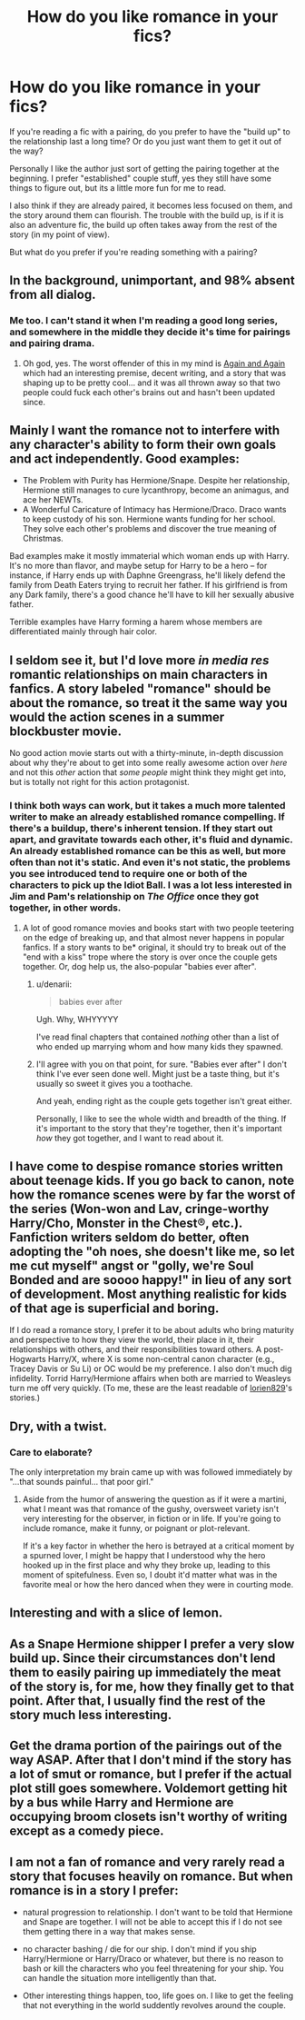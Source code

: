 #+TITLE: How do you like romance in your fics?

* How do you like romance in your fics?
:PROPERTIES:
:Score: 9
:DateUnix: 1418263205.0
:DateShort: 2014-Dec-11
:FlairText: Discussion
:END:
If you're reading a fic with a pairing, do you prefer to have the "build up" to the relationship last a long time? Or do you just want them to get it out of the way?

Personally I like the author just sort of getting the pairing together at the beginning. I prefer "established" couple stuff, yes they still have some things to figure out, but its a little more fun for me to read.

I also think if they are already paired, it becomes less focused on them, and the story around them can flourish. The trouble with the build up, is if it is also an adventure fic, the build up often takes away from the rest of the story (in my point of view).

But what do you prefer if you're reading something with a pairing?


** In the background, unimportant, and 98% absent from all dialog.
:PROPERTIES:
:Author: farcar4
:Score: 20
:DateUnix: 1418270012.0
:DateShort: 2014-Dec-11
:END:

*** Me too. I can't stand it when I'm reading a good long series, and somewhere in the middle they decide it's time for pairings and pairing drama.
:PROPERTIES:
:Score: 8
:DateUnix: 1418271288.0
:DateShort: 2014-Dec-11
:END:

**** Oh god, yes. The worst offender of this in my mind is [[https://www.fanfiction.net/s/8149841/1/Again-and-Again][Again and Again]] which had an interesting premise, decent writing, and a story that was shaping up to be pretty cool... and it was all thrown away so that two people could fuck each other's brains out and hasn't been updated since.
:PROPERTIES:
:Score: 4
:DateUnix: 1418277806.0
:DateShort: 2014-Dec-11
:END:


** Mainly I want the romance not to interfere with any character's ability to form their own goals and act independently. Good examples:

- The Problem with Purity has Hermione/Snape. Despite her relationship, Hermione still manages to cure lycanthropy, become an animagus, and ace her NEWTs.
- A Wonderful Caricature of Intimacy has Hermione/Draco. Draco wants to keep custody of his son. Hermione wants funding for her school. They solve each other's problems and discover the true meaning of Christmas.

Bad examples make it mostly immaterial which woman ends up with Harry. It's no more than flavor, and maybe setup for Harry to be a hero -- for instance, if Harry ends up with Daphne Greengrass, he'll likely defend the family from Death Eaters trying to recruit her father. If his girlfriend is from any Dark family, there's a good chance he'll have to kill her sexually abusive father.

Terrible examples have Harry forming a harem whose members are differentiated mainly through hair color.
:PROPERTIES:
:Score: 10
:DateUnix: 1418265602.0
:DateShort: 2014-Dec-11
:END:


** I seldom see it, but I'd love more /in media res/ romantic relationships on main characters in fanfics. A story labeled "romance" should be about the romance, so treat it the same way you would the action scenes in a summer blockbuster movie.

No good action movie starts out with a thirty-minute, in-depth discussion about why they're about to get into some really awesome action over /here/ and not this /other/ action that /some people/ might think they might get into, but is totally not right for this action protagonist.
:PROPERTIES:
:Author: TimeLoopedPowerGamer
:Score: 5
:DateUnix: 1418265422.0
:DateShort: 2014-Dec-11
:END:

*** I think both ways can work, but it takes a much more talented writer to make an already established romance compelling. If there's a buildup, there's inherent tension. If they start out apart, and gravitate towards each other, it's fluid and dynamic. An already established romance can be this as well, but more often than not it's static. And even it's not static, the problems you see introduced tend to require one or both of the characters to pick up the Idiot Ball. I was a lot less interested in Jim and Pam's relationship on /The Office/ once they got together, in other words.
:PROPERTIES:
:Author: Lane_Anasazi
:Score: 3
:DateUnix: 1418266992.0
:DateShort: 2014-Dec-11
:END:

**** A lot of good romance movies and books start with two people teetering on the edge of breaking up, and that almost never happens in popular fanfics. If a story wants to be* original, it should try to break out of the "end with a kiss" trope where the story is over once the couple gets together. Or, dog help us, the also-popular "babies ever after".
:PROPERTIES:
:Author: TimeLoopedPowerGamer
:Score: 3
:DateUnix: 1418267382.0
:DateShort: 2014-Dec-11
:END:

***** u/denarii:
#+begin_quote
  babies ever after
#+end_quote

Ugh. Why, WHYYYYY

I've read final chapters that contained /nothing/ other than a list of who ended up marrying whom and how many kids they spawned.
:PROPERTIES:
:Author: denarii
:Score: 3
:DateUnix: 1418327711.0
:DateShort: 2014-Dec-11
:END:


***** I'll agree with you on that point, for sure. "Babies ever after" I don't think I've ever seen done well. Might just be a taste thing, but it's usually so sweet it gives you a toothache.

And yeah, ending right as the couple gets together isn't great either.

Personally, I like to see the whole width and breadth of the thing. If it's important to the story that they're together, then it's important /how/ they got together, and I want to read about it.
:PROPERTIES:
:Author: Lane_Anasazi
:Score: 2
:DateUnix: 1418268807.0
:DateShort: 2014-Dec-11
:END:


** I have come to despise romance stories written about teenage kids. If you go back to canon, note how the romance scenes were by far the worst of the series (Won-won and Lav, cringe-worthy Harry/Cho, Monster in the Chest®, etc.). Fanfiction writers seldom do better, often adopting the "oh noes, she doesn't like me, so let me cut myself" angst or "golly, we're Soul Bonded and are soooo happy!" in lieu of any sort of development. Most anything realistic for kids of that age is superficial and boring.

If I do read a romance story, I prefer it to be about adults who bring maturity and perspective to how they view the world, their place in it, their relationships with others, and their responsibilities toward others. A post-Hogwarts Harry/X, where X is some non-central canon character (e.g., Tracey Davis or Su Li) or OC would be my preference. I also don't much dig infidelity. Torrid Harry/Hermione affairs when both are married to Weasleys turn me off very quickly. (To me, these are the least readable of [[https://www.fanfiction.net/u/636397/lorien829][lorien829]]'s stories.)
:PROPERTIES:
:Author: truncation_error
:Score: 3
:DateUnix: 1418310903.0
:DateShort: 2014-Dec-11
:END:


** Dry, with a twist.
:PROPERTIES:
:Author: wordhammer
:Score: 2
:DateUnix: 1418310978.0
:DateShort: 2014-Dec-11
:END:

*** Care to elaborate?

The only interpretation my brain came up with was followed immediately by "...that sounds painful... that poor girl."
:PROPERTIES:
:Author: Ruljinn
:Score: 1
:DateUnix: 1418316011.0
:DateShort: 2014-Dec-11
:END:

**** Aside from the humor of answering the question as if it were a martini, what I meant was that romance of the gushy, oversweet variety isn't very interesting for the observer, in fiction or in life. If you're going to include romance, make it funny, or poignant or plot-relevant.

If it's a key factor in whether the hero is betrayed at a critical moment by a spurned lover, I might be happy that I understood why the hero hooked up in the first place and why they broke up, leading to this moment of spitefulness. Even so, I doubt it'd matter what was in the favorite meal or how the hero danced when they were in courting mode.
:PROPERTIES:
:Author: wordhammer
:Score: 3
:DateUnix: 1418322187.0
:DateShort: 2014-Dec-11
:END:


** Interesting and with a slice of lemon.
:PROPERTIES:
:Author: poloport
:Score: 2
:DateUnix: 1418412114.0
:DateShort: 2014-Dec-12
:END:


** As a Snape Hermione shipper I prefer a very slow build up. Since their circumstances don't lend them to easily pairing up immediately the meat of the story is, for me, how they finally get to that point. After that, I usually find the rest of the story much less interesting.
:PROPERTIES:
:Author: _purple
:Score: 1
:DateUnix: 1418273093.0
:DateShort: 2014-Dec-11
:END:


** Get the drama portion of the pairings out of the way ASAP. After that I don't mind if the story has a lot of smut or romance, but I prefer if the actual plot still goes somewhere. Voldemort getting hit by a bus while Harry and Hermione are occupying broom closets isn't worthy of writing except as a comedy piece.
:PROPERTIES:
:Author: DZCreeper
:Score: 1
:DateUnix: 1418426864.0
:DateShort: 2014-Dec-13
:END:


** I am not a fan of romance and very rarely read a story that focuses heavily on romance. But when romance is in a story I prefer:

- natural progression to relationship. I don't want to be told that Hermione and Snape are together. I will not be able to accept this if I do not see them getting there in a way that makes sense.

- no character bashing / die for our ship. I don't mind if you ship Harry/Hermione or Harry/Draco or whatever, but there is no reason to bash or kill the characters who you feel threatening for your ship. You can handle the situation more intelligently than that.

- Other interesting things happen, too, life goes on. I like to get the feeling that not everything in the world suddently revolves around the couple.
:PROPERTIES:
:Author: misfit_hog
:Score: 1
:DateUnix: 1418684884.0
:DateShort: 2014-Dec-16
:END:
